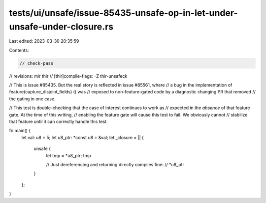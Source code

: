tests/ui/unsafe/issue-85435-unsafe-op-in-let-under-unsafe-under-closure.rs
==========================================================================

Last edited: 2023-03-30 20:35:59

Contents:

.. code-block:: rs

    // check-pass
// revisions: mir thir
// [thir]compile-flags: -Z thir-unsafeck

// This is issue #85435. But the real story is reflected in issue #85561, where
// a bug in the implementation of feature(capture_disjoint_fields) () was
// exposed to non-feature-gated code by a diagnostic changing PR that removed
// the gating in one case.

// This test is double-checking that the case of interest continues to work as
// expected in the *absence* of that feature gate. At the time of this writing,
// enabling the feature gate will cause this test to fail. We obviously cannot
// stabilize that feature until it can correctly handle this test.

fn main() {
    let val: u8 = 5;
    let u8_ptr: *const u8 = &val;
    let _closure = || {
        unsafe {
            let tmp = *u8_ptr;
            tmp

            // Just dereferencing and returning directly compiles fine:
            // *u8_ptr
        }
    };
}


